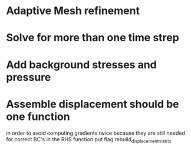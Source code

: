 * Adaptive Mesh refinement
* Solve for more than one time strep
* Add background stresses and pressure
* Assemble displacement should be one function
  in order to avoid computing gradients twice because they are still
  needed for correct BC's in the RHS function
  put flag rebuild_displacement_matrix
